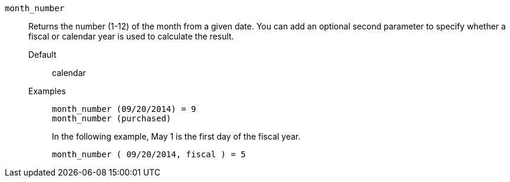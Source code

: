 [#month_number]
`month_number`::
  Returns the number (1-12) of the month from a given date. You can add an optional second parameter to specify whether a fiscal or calendar year is used to calculate the result.
Default;; calendar
Examples;;
+
----
month_number (09/20/2014) = 9
month_number (purchased)
----
+
In the following example, May 1 is the first day of the fiscal year.
+
----
month_number ( 09/20/2014, fiscal ) = 5
----

